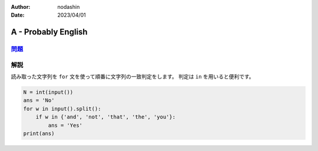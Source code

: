 :author: nodashin
:date: 2023/04/01

####################
A - Probably English 
####################

************************************************************
`問題 <https://atcoder.jp/contests/abc295/tasks/abc295_a>`__
************************************************************

.. raw:: html

   <details>
   <summary>問題ページを開きます。</summary>
   <br>
   <iframe src="https://atcoder.jp/contests/abc295/tasks/abc295_a" height="600" width="100%">
   問題リンク
   </iframe>
   <br>
   </details>


****
解説
****

読み取った文字列を ``for`` 文を使って順番に文字列の一致判定をします。
判定は ``in`` を用いると便利です。

.. code-block:: python
   
    N = int(input())
    ans = 'No'
    for w in input().split():
        if w in {'and', 'not', 'that', 'the', 'you'}:
            ans = 'Yes'
    print(ans)